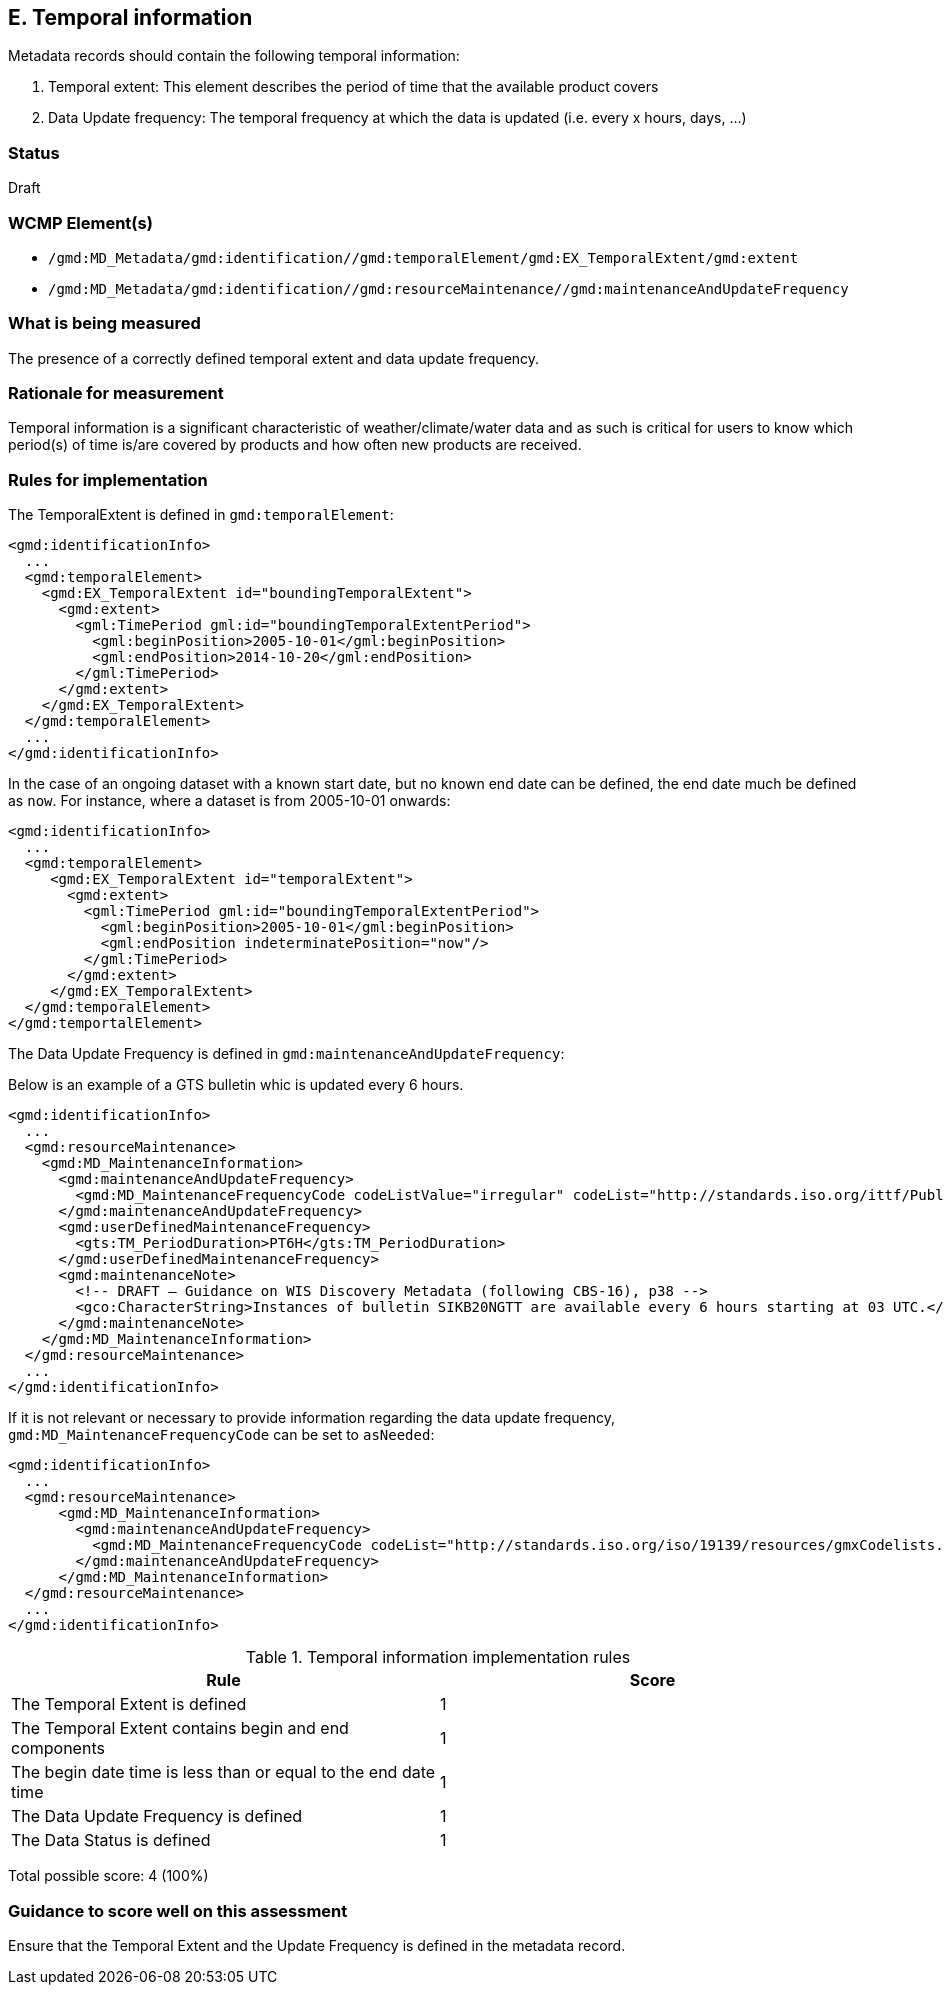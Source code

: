 == E. Temporal information

Metadata records should contain the following temporal information:

. Temporal extent: This element describes the period of time that the available product covers
. Data Update frequency: The temporal frequency at which the data is updated (i.e. every x hours, days, ...)

=== Status

Draft

=== WCMP Element(s)

* `/gmd:MD_Metadata/gmd:identification//gmd:temporalElement/gmd:EX_TemporalExtent/gmd:extent`
* `/gmd:MD_Metadata/gmd:identification//gmd:resourceMaintenance//gmd:maintenanceAndUpdateFrequency`

=== What is being measured

The presence of a correctly defined temporal extent and data update frequency.

=== Rationale for measurement

Temporal information is a significant characteristic of weather/climate/water
data and as such is critical for users to know which period(s) of time is/are
covered by products and how often new products are received.

=== Rules for implementation

The TemporalExtent is defined in `gmd:temporalElement`:

```xml
<gmd:identificationInfo>
  ...
  <gmd:temporalElement>
    <gmd:EX_TemporalExtent id="boundingTemporalExtent">
      <gmd:extent>
        <gml:TimePeriod gml:id="boundingTemporalExtentPeriod">
          <gml:beginPosition>2005-10-01</gml:beginPosition>
          <gml:endPosition>2014-10-20</gml:endPosition>
        </gml:TimePeriod>
      </gmd:extent>
    </gmd:EX_TemporalExtent>
  </gmd:temporalElement>
  ...
</gmd:identificationInfo>
```

In the case of an ongoing dataset with a known start date, but no known end
date can be defined, the end date much be defined as `now`.  For instance,
where a dataset is from 2005-10-01 onwards:

```xml
<gmd:identificationInfo>
  ...
  <gmd:temporalElement>
     <gmd:EX_TemporalExtent id="temporalExtent">
       <gmd:extent>
         <gml:TimePeriod gml:id="boundingTemporalExtentPeriod">
           <gml:beginPosition>2005-10-01</gml:beginPosition>
           <gml:endPosition indeterminatePosition="now"/>
         </gml:TimePeriod>
       </gmd:extent>
     </gmd:EX_TemporalExtent>
  </gmd:temporalElement>
</gmd:temportalElement>
```

The Data Update Frequency is defined in `gmd:maintenanceAndUpdateFrequency`:

Below is an example of a GTS bulletin whic is updated every 6 hours.

```xml
<gmd:identificationInfo>
  ...
  <gmd:resourceMaintenance>
    <gmd:MD_MaintenanceInformation>
      <gmd:maintenanceAndUpdateFrequency>
        <gmd:MD_MaintenanceFrequencyCode codeListValue="irregular" codeList="http://standards.iso.org/ittf/PubliclyAvailableStandards/ISO_19139_Schemas/resources/codelist/gmxCodelists.xml#MD_MaintenanceFrequencyCode"/>
      </gmd:maintenanceAndUpdateFrequency>
      <gmd:userDefinedMaintenanceFrequency>
        <gts:TM_PeriodDuration>PT6H</gts:TM_PeriodDuration>
      </gmd:userDefinedMaintenanceFrequency>
      <gmd:maintenanceNote>
        <!-- DRAFT – Guidance on WIS Discovery Metadata (following CBS-16), p38 -->
        <gco:CharacterString>Instances of bulletin SIKB20NGTT are available every 6 hours starting at 03 UTC.</gco:CharacterString>
      </gmd:maintenanceNote>
    </gmd:MD_MaintenanceInformation>
  </gmd:resourceMaintenance>
  ...
</gmd:identificationInfo>
```

If it is not relevant or necessary to provide information regarding the data
update frequency, `gmd:MD_MaintenanceFrequencyCode` can be set to `asNeeded`:

```xml
<gmd:identificationInfo>
  ...
  <gmd:resourceMaintenance>
      <gmd:MD_MaintenanceInformation>
        <gmd:maintenanceAndUpdateFrequency>
          <gmd:MD_MaintenanceFrequencyCode codeList="http://standards.iso.org/iso/19139/resources/gmxCodelists.xml#MD_MaintenanceFrequencyCode" codeListValue="asNeeded"/>
        </gmd:maintenanceAndUpdateFrequency>
      </gmd:MD_MaintenanceInformation>
  </gmd:resourceMaintenance>
  ...
</gmd:identificationInfo>
```

.Temporal information implementation rules

|===
|Rule |Score

|The Temporal Extent is defined
|1

|The Temporal Extent contains begin and end components
|1

|The begin date time is less than or equal to the end date time
|1

|The Data Update Frequency is defined
|1

|The Data Status is defined
|1
|===

Total possible score: 4 (100%)

=== Guidance to score well on this assessment

Ensure that the Temporal Extent and the Update Frequency is defined in the metadata record.
